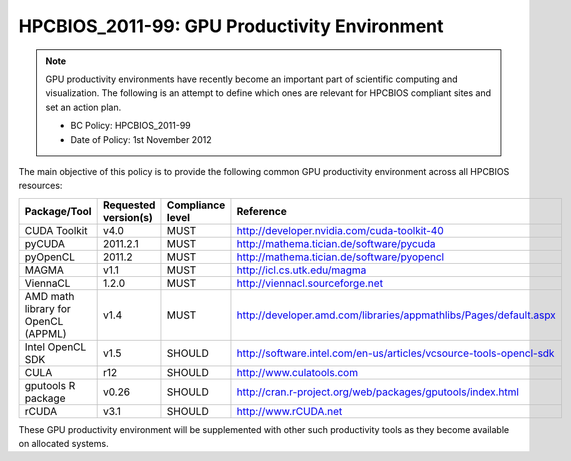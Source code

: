 .. _HPCBIOS_2011-99:

HPCBIOS_2011-99: GPU Productivity Environment
=============================================

.. note::

  GPU productivity environments have recently become an important part of scientific computing and visualization. The following is an attempt to define which ones are relevant for HPCBIOS compliant sites and set an action plan.

  * BC Policy: HPCBIOS_2011-99
  * Date of Policy: 1st November 2012

The main objective of this policy is to provide the following common GPU
productivity environment across all HPCBIOS resources:

+---------------------------------------+------------------------+--------------------+--------------------------------------------------------------------------+
| Package/Tool                          | Requested version(s)   | Compliance level   | Reference                                                                |
+=======================================+========================+====================+==========================================================================+
| CUDA Toolkit                          | v4.0                   | MUST               | http://developer.nvidia.com/cuda-toolkit-40                              |
+---------------------------------------+------------------------+--------------------+--------------------------------------------------------------------------+
| pyCUDA                                | 2011.2.1               | MUST               | http://mathema.tician.de/software/pycuda                                 |
+---------------------------------------+------------------------+--------------------+--------------------------------------------------------------------------+
| pyOpenCL                              | 2011.2                 | MUST               | http://mathema.tician.de/software/pyopencl                               |
+---------------------------------------+------------------------+--------------------+--------------------------------------------------------------------------+
| MAGMA                                 | v1.1                   | MUST               | http://icl.cs.utk.edu/magma                                              |
+---------------------------------------+------------------------+--------------------+--------------------------------------------------------------------------+
| ViennaCL                              | 1.2.0                  | MUST               | http://viennacl.sourceforge.net                                          |
+---------------------------------------+------------------------+--------------------+--------------------------------------------------------------------------+
| AMD math library for OpenCL (APPML)   | v1.4                   | MUST               | http://developer.amd.com/libraries/appmathlibs/Pages/default.aspx        |
+---------------------------------------+------------------------+--------------------+--------------------------------------------------------------------------+
| Intel OpenCL SDK                      | v1.5                   | SHOULD             | http://software.intel.com/en-us/articles/vcsource-tools-opencl-sdk       |
+---------------------------------------+------------------------+--------------------+--------------------------------------------------------------------------+
| CULA                                  | r12                    | SHOULD             | http://www.culatools.com                                                 |
+---------------------------------------+------------------------+--------------------+--------------------------------------------------------------------------+
| gputools R package                    | v0.26                  | SHOULD             | http://cran.r-project.org/web/packages/gputools/index.html               |
+---------------------------------------+------------------------+--------------------+--------------------------------------------------------------------------+
| rCUDA                                 | v3.1                   | SHOULD             | http://www.rCUDA.net                                                     |
+---------------------------------------+------------------------+--------------------+--------------------------------------------------------------------------+

These GPU productivity environment will be supplemented with other such
productivity tools as they become available on allocated systems.
